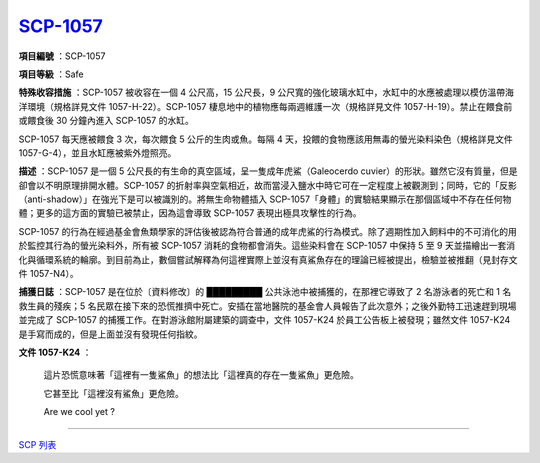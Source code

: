 ==============================================
`SCP-1057 <http://www.scp-wiki.net/scp-1057>`_
==============================================

**項目編號** ：SCP-1057

**項目等級** ：Safe

**特殊收容措施** ：SCP-1057 被收容在一個 4 公尺高，15 公尺長，9 公尺寬的強化玻璃水缸中，水缸中的水應被處理以模仿溫帶海洋環境（規格詳見文件 1057-H-22）。SCP-1057 棲息地中的植物應每兩週維護一次（規格詳見文件 1057-H-19）。禁止在餵食前或餵食後 30 分鐘內進入 SCP-1057 的水缸。

SCP-1057 每天應被餵食 3 次，每次餵食 5 公斤的生肉或魚。每隔 4 天，投餵的食物應該用無毒的螢光染料染色（規格詳見文件 1057-G-4），並且水缸應被紫外燈照亮。

**描述** ：SCP-1057 是一個 5 公尺長的有生命的真空區域，呈一隻成年虎鯊（Galeocerdo cuvier）的形狀。雖然它沒有質量，但是卻會以不明原理排開水體。SCP-1057 的折射率與空氣相近，故而當浸入鹽水中時它可在一定程度上被觀測到；同時，它的「反影（anti-shadow）」在強光下是可以被識別的。將無生命物體插入 SCP-1057「身體」的實驗結果顯示在那個區域中不存在任何物體；更多的這方面的實驗已被禁止，因為這會導致 SCP-1057 表現出極具攻擊性的行為。

SCP-1057 的行為在經過基金會魚類學家的評估後被認為符合普通的成年虎鯊的行為模式。除了週期性加入飼料中的不可消化的用於監控其行為的螢光染料外，所有被 SCP-1057 消耗的食物都會消失。這些染料會在 SCP-1057 中保持 5 至 9 天並描繪出一套消化與循環系統的輪廓。到目前為止，數個嘗試解釋為何這裡實際上並沒有真鯊魚存在的理論已經被提出，檢驗並被推翻（見封存文件 1057-N4）。

**捕獲日誌** ：SCP-1057 是在位於〔資料修改〕的 █████████ 公共泳池中被捕獲的，在那裡它導致了 2 名游泳者的死亡和 1 名救生員的殘疾；5 名民眾在接下來的恐慌推擠中死亡。安插在當地醫院的基金會人員報告了此次意外；之後外勤特工迅速趕到現場並完成了 SCP-1057 的捕獲工作。在對游泳館附屬建築的調查中，文件 1057-K24 於員工公告板上被發現；雖然文件 1057-K24 是手寫而成的，但是上面並沒有發現任何指紋。

**文件 1057-K24** ：

  這片恐慌意味著「這裡有一隻鯊魚」的想法比「這裡真的存在一隻鯊魚」更危險。

  它甚至比「這裡沒有鯊魚」更危險。

  Are we cool yet ?

--------

`SCP 列表 <index.rst>`_
